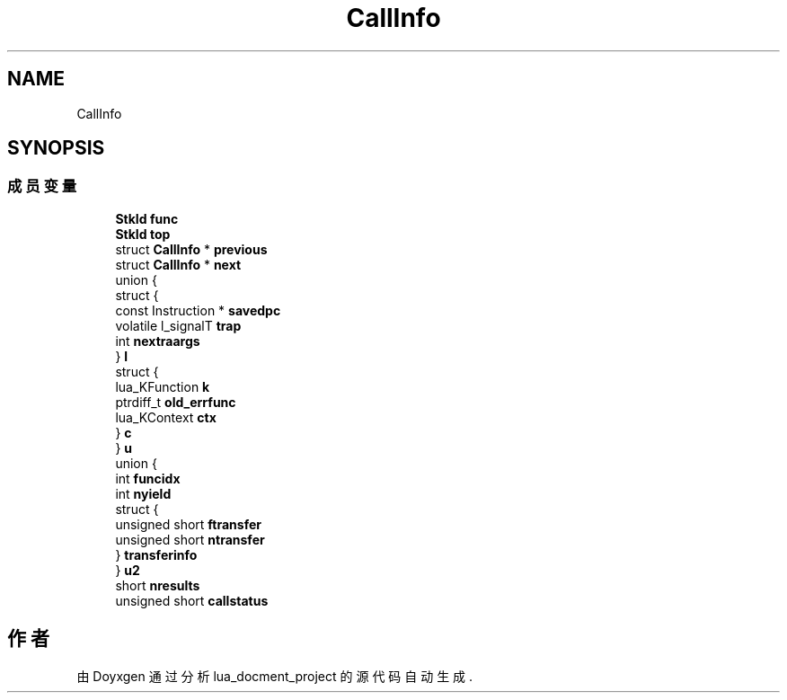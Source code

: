 .TH "CallInfo" 3 "2020年 九月 8日 星期二" "Version 1.0" "lua_docment_project" \" -*- nroff -*-
.ad l
.nh
.SH NAME
CallInfo
.SH SYNOPSIS
.br
.PP
.SS "成员变量"

.in +1c
.ti -1c
.RI "\fBStkId\fP \fBfunc\fP"
.br
.ti -1c
.RI "\fBStkId\fP \fBtop\fP"
.br
.ti -1c
.RI "struct \fBCallInfo\fP * \fBprevious\fP"
.br
.ti -1c
.RI "struct \fBCallInfo\fP * \fBnext\fP"
.br
.ti -1c
.RI "union {"
.br
.ti -1c
.RI "   struct {"
.br
.ti -1c
.RI "      const Instruction * \fBsavedpc\fP"
.br
.ti -1c
.RI "      volatile l_signalT \fBtrap\fP"
.br
.ti -1c
.RI "      int \fBnextraargs\fP"
.br
.ti -1c
.RI "   } \fBl\fP"
.br
.ti -1c
.RI "   struct {"
.br
.ti -1c
.RI "      lua_KFunction \fBk\fP"
.br
.ti -1c
.RI "      ptrdiff_t \fBold_errfunc\fP"
.br
.ti -1c
.RI "      lua_KContext \fBctx\fP"
.br
.ti -1c
.RI "   } \fBc\fP"
.br
.ti -1c
.RI "} \fBu\fP"
.br
.ti -1c
.RI "union {"
.br
.ti -1c
.RI "   int \fBfuncidx\fP"
.br
.ti -1c
.RI "   int \fBnyield\fP"
.br
.ti -1c
.RI "   struct {"
.br
.ti -1c
.RI "      unsigned short \fBftransfer\fP"
.br
.ti -1c
.RI "      unsigned short \fBntransfer\fP"
.br
.ti -1c
.RI "   } \fBtransferinfo\fP"
.br
.ti -1c
.RI "} \fBu2\fP"
.br
.ti -1c
.RI "short \fBnresults\fP"
.br
.ti -1c
.RI "unsigned short \fBcallstatus\fP"
.br
.in -1c

.SH "作者"
.PP 
由 Doyxgen 通过分析 lua_docment_project 的 源代码自动生成\&.
